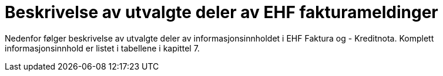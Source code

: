 = Beskrivelse av utvalgte deler av EHF fakturameldinger

Nedenfor følger beskrivelse av utvalgte deler av informasjonsinnholdet i EHF Faktura og - Kreditnota.  Komplett informasjonsinnhold er listet i tabellene i kapittel 7.
